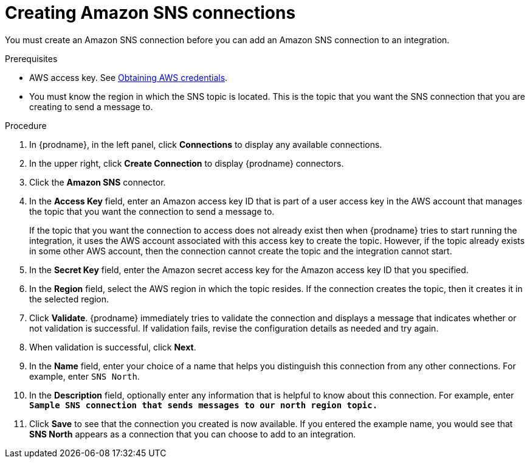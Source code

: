 // This module is included in the following assemblies:
// as_connecting-to-amazon-sns.adoc

[id='creating-amazon-sns-connections_{context}']
= Creating Amazon SNS connections

You must create an Amazon SNS connection before you can add an
Amazon SNS connection to an integration.

.Prerequisites

* AWS access key. See link:{LinkFuseOnlineConnectorGuide}#obtaining-aws-credentials_aws[Obtaining AWS credentials].

* You must know the region in which the SNS topic is located. 
This is the topic that you want the SNS connection that 
you are creating to send a message to.

.Procedure

. In {prodname}, in the left panel, click *Connections* to
display any available connections.
. In the upper right, click *Create Connection* to display
{prodname} connectors.
. Click the *Amazon SNS* connector.
. In the *Access Key* field, enter an Amazon access key ID that is 
part of a user access key in the AWS account that manages 
the topic that you want the connection to send a message to. 
+
If the topic that you want the connection to
access does not already exist then when {prodname} tries to start running the 
integration, it uses the AWS account associated with this access key to 
create the topic. However, if the topic already exists in some other 
AWS account, then the connection cannot create the topic and the 
integration cannot start. 

. In the *Secret Key* field, enter the Amazon secret access key for the 
Amazon access key ID that you specified.

. In the *Region* field, select the AWS region in which the topic resides.
If the connection creates the topic, then it creates it in the
selected region.
. Click *Validate*. {prodname} immediately tries to validate the
connection and displays a message that indicates whether or not
validation is successful. If validation fails, revise the configuration
details as needed and try again.
. When validation is successful, click *Next*.
. In the *Name* field, enter your choice of a name that
helps you distinguish this connection from any other connections.
For example, enter `SNS North`.
. In the *Description* field, optionally enter any information that
is helpful to know about this connection. For example,
enter `*Sample SNS connection
that sends messages to our north region topic.*`
. Click *Save* to see that the connection you
created is now available. If you entered the example name, you would
see that *SNS North* appears as a connection that you can 
choose to add to an integration.
